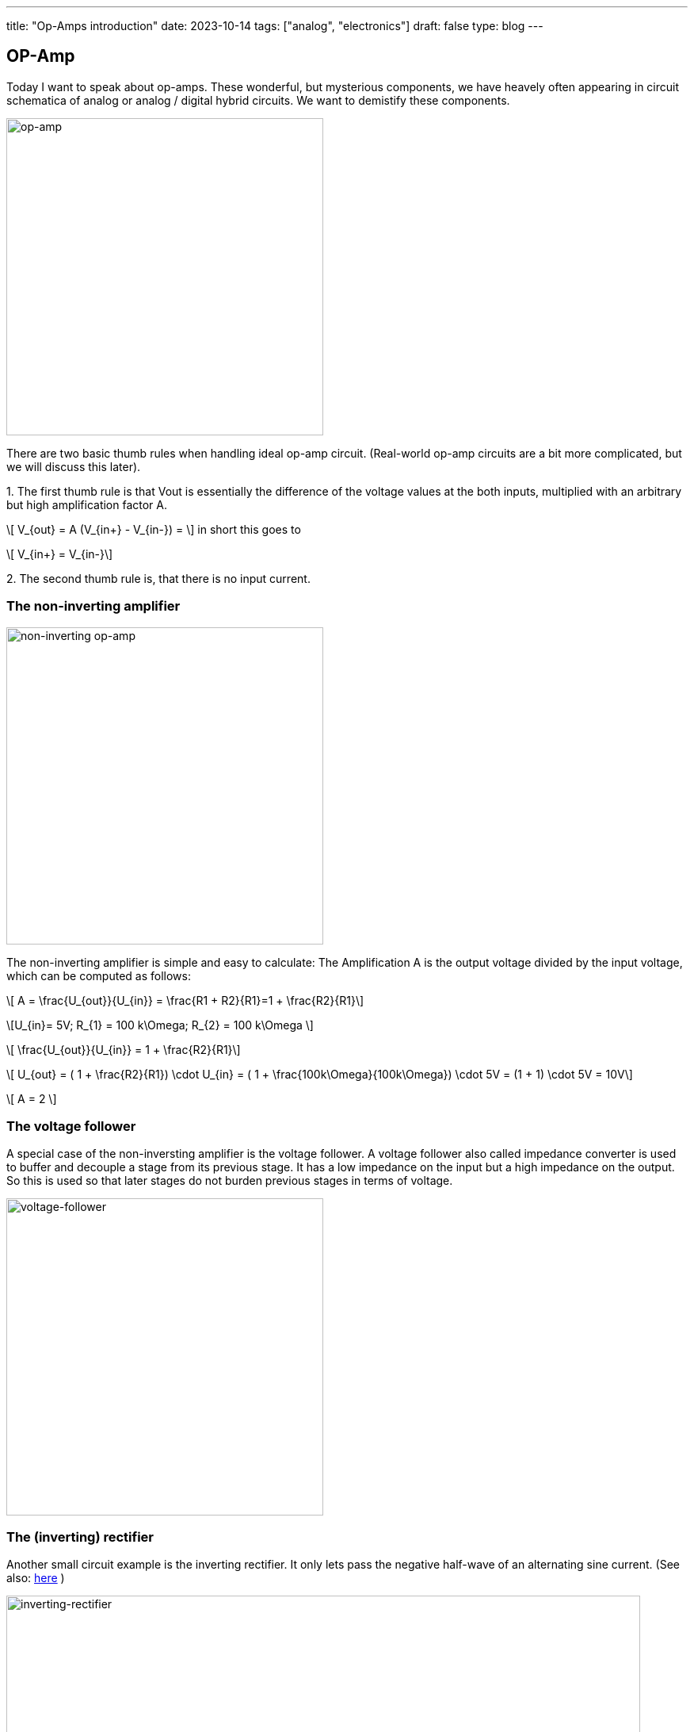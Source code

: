 ---
title: "Op-Amps introduction"
date: 2023-10-14
tags: ["analog", "electronics"]
draft: false
type: blog
---

== OP-Amp

Today I want to speak about op-amps. These wonderful, but mysterious components, we have heavely often appearing
in circuit schematica of analog or analog / digital hybrid circuits. We want to demistify these components.

image:../op-amp.svg[op-amp,width="400px"]

There are two basic thumb rules when handling ideal op-amp circuit. (Real-world op-amp circuits are a bit more complicated, but we will discuss this later).

.1. The first thumb rule is that Vout is essentially the difference of the voltage values at the both inputs, multiplied with an arbitrary but high amplification factor A.
[role="image","../op-amp_rule_1.svg", imgfmt="svg"]
\[ V_{out} = A (V_{in+} - V_{in-}) = \] in  short this goes to

["../op-amp_rule_1-5.svg", imgfmt="svg"]
\[ V_{in+} = V_{in-}\]




.2. The second thumb rule is, that there is no input current.

----
----

=== The non-inverting amplifier

image:../op-amp-non-inverting.svg[non-inverting op-amp,width="400px"]

The non-inverting amplifier is simple and easy to calculate: The Amplification A is the output voltage divided by the input voltage, which can be computed as follows:

[role="image","../op-amp_rule_non-inverting.svg", imgfmt="svg"]
\[ A = \frac{U_{out}}{U_{in}} = \frac{R1 + R2}{R1}=1 + \frac{R2}{R1}\]

[role="image","../op-amp_rule_non-inverting_0.svg", imgfmt="svg"]
\[U_{in}= 5V; R_{1} = 100 k\Omega; R_{2} = 100 k\Omega \]


[role="image","../op-amp_rule_non-inverting_1.svg", imgfmt="svg"]
\[ \frac{U_{out}}{U_{in}} = 1 + \frac{R2}{R1}\]

[role="image","../op-amp_rule_non-inverting_1.svg", imgfmt="svg"]
\[ U_{out} = ( 1 + \frac{R2}{R1}) \cdot U_{in} = ( 1 + \frac{100k\Omega}{100k\Omega}) \cdot 5V  = (1 + 1) \cdot 5V = 10V\]

[role="image","../op-amp_rule_non-inverting_1.svg", imgfmt="svg"]
\[ A = 2 \]


=== The voltage follower

A special case of the non-inversting amplifier is the voltage follower. A voltage follower also called impedance converter is used to buffer and decouple a stage from its previous stage.
It has a low impedance on the input but a high impedance on the output. So this is used so that later stages do not burden previous stages in terms of voltage.

image:../voltage-follower.svg[voltage-follower,width="400px"]


=== The (inverting) rectifier

Another small circuit example is the inverting rectifier. It only lets pass the negative half-wave of an alternating sine current.
(See also: https://shorturl.at/hivAL[here] )

image:../inverting_rectifier.png[inverting-rectifier,width="800px"]

image:../inverting_rectifier_signal.png[inverting-rectifier-signal,width="800px"]

To be continued...

